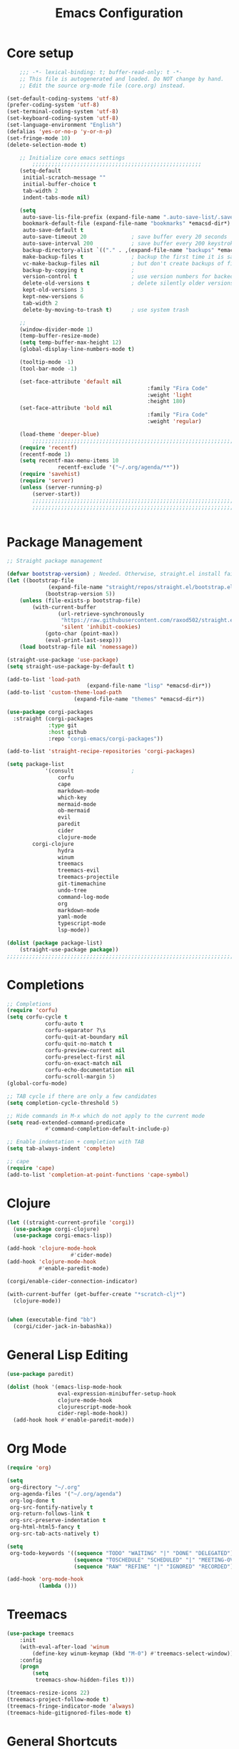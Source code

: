 #+TITLE: Emacs Configuration
#+PROPERTY: header-args:emacs-lisp :tangle ~/.emacs.d/init.el

* Core setup

#+BEGIN_SRC emacs-lisp
	;;; -*- lexical-binding: t; buffer-read-only: t -*-
	;; This file is autogenerated and loaded. Do NOT change by hand.
	;; Edit the source org-mode file (core.org) instead.

(set-default-coding-systems 'utf-8)
(prefer-coding-system 'utf-8)
(set-terminal-coding-system 'utf-8)
(set-keyboard-coding-system 'utf-8)
(set-language-environment "English")
(defalias 'yes-or-no-p 'y-or-n-p)
(set-fringe-mode 10)
(delete-selection-mode t)

	;; Initialize core emacs settings
		;;;;;;;;;;;;;;;;;;;;;;;;;;;;;;;;;;;;;;;;;;;;;;;;;;;;;
	(setq-default
	 initial-scratch-message ""
	 initial-buffer-choice t
	 tab-width 2
	 indent-tabs-mode nil)

	(setq
	 auto-save-lis-file-prefix (expand-file-name ".auto-save-list/.saves-" *emacsd-dir*)
	 bookmark-default-file (expand-file-name "bookmarks" *emacsd-dir*)
	 auto-save-default t
	 auto-save-timeout 20              ; save buffer every 20 seconds
	 auto-save-interval 200            ; save buffer every 200 keystrokes
	 backup-directory-alist `(("." . ,(expand-file-name "backups" *emacsd-dir*)))
	 make-backup-files t               ; backup the first time it is saved
	 vc-make-backup-files nil          ; but don't create backups of files in version control
	 backup-by-copying t               ; 
	 version-control t                 ; use version numbers for backed up files
	 delete-old-versions t             ; delete silently older versions
	 kept-old-versions 3
	 kept-new-versions 6
	 tab-width 2
	 delete-by-moving-to-trash t)      ; use system trash

	;;
	(window-divider-mode 1)
	(temp-buffer-resize-mode)
	(setq temp-buffer-max-height 12)
	(global-display-line-numbers-mode t)

	(tooltip-mode -1)
	(tool-bar-mode -1)

	(set-face-attribute 'default nil
											:family "Fira Code"
											:weight 'light
											:height 180)
	(set-face-attribute 'bold nil
											:family "Fira Code"
											:weight 'regular)

	(load-theme 'deeper-blue)
		;;;;;;;;;;;;;;;;;;;;;;;;;;;;;;;;;;;;;;;;;;;;;;;;;;;;;;;;;;;;;;;;;;;;;;;;;
	(require 'recentf)
	(recentf-mode 1)
	(setq recentf-max-menu-items 10
				recentf-exclude '("~/.org/agenda/**"))
	(require 'savehist)
	(require 'server)
	(unless (server-running-p)
		(server-start))
		;;;;;;;;;;;;;;;;;;;;;;;;;;;;;;;;;;;;;;;;;;;;;;;;;;;;;;;;;;;;;;;;;;;;;;;;;
		;;;;;;;;;;;;;;;;;;;;;;;;;;;;;;;;;;;;;;;;;;;;;;;;;;;;;;;;;;;;;;;;;;;;;;;;;


	#+END_SRC

* Package Management
#+BEGIN_SRC emacs-lisp
;; Straight package management

(defvar bootstrap-version) ; Needed. Otherwise, straight.el install fails on first run
(let ((bootstrap-file
			 (expand-file-name "straight/repos/straight.el/bootstrap.el" *emacsd-dir*))
			(bootstrap-version 5))
	(unless (file-exists-p bootstrap-file)
		(with-current-buffer
				(url-retrieve-synchronously
				 "https://raw.githubusercontent.com/raxod502/straight.el/develop/install.el"
				 'silent 'inhibit-cookies)
			(goto-char (point-max))
			(eval-print-last-sexp)))
	(load bootstrap-file nil 'nomessage))

(straight-use-package 'use-package)
(setq straight-use-package-by-default t)

(add-to-list 'load-path
						 (expand-file-name "lisp" *emacsd-dir*))
(add-to-list 'custom-theme-load-path
				     (expand-file-name "themes" *emacsd-dir*))

(use-package corgi-packages
  :straight (corgi-packages
             :type git
             :host github
             :repo "corgi-emacs/corgi-packages"))

(add-to-list 'straight-recipe-repositories 'corgi-packages)

(setq package-list
			'(consult                  ;
				corfu
				cape
				markdown-mode
				which-key
				mermaid-mode
				ob-mermaid
				evil
				paredit
				cider
				clojure-mode
        corgi-clojure
				hydra
				winum
				treemacs
				treemacs-evil
				treemacs-projectile
				git-timemachine
				undo-tree
				command-log-mode
				org
				markdown-mode
				yaml-mode
				typescript-mode
				lsp-mode))

(dolist (package package-list)
	(straight-use-package package))
;;;;;;;;;;;;;;;;;;;;;;;;;;;;;;;;;;;;;;;;;;;;;;;;;;;;;;;;;;;;;;;;;;;;;;;;;
	#+END_SRC

* Completions
	
#+BEGIN_SRC emacs-lisp
;; Completions
(require 'corfu)
(setq corfu-cycle t
			corfu-auto t
			corfu-separator ?\s
			corfu-quit-at-boundary nil
			corfu-quit-no-match t
			corfu-preview-current nil
			corfu-preselect-first nil
			corfu-on-exact-match nil
			corfu-echo-documentation nil
			corfu-scroll-margin 5)
(global-corfu-mode)

;; TAB cycle if there are only a few candidates
(setq completion-cycle-threshold 5)

;; Hide commands in M-x which do not apply to the current mode
(setq read-extended-command-predicate
			#'command-completion-default-include-p)

;; Enable indentation + completion with TAB
(setq tab-always-indent 'complete)

;; cape
(require 'cape)
(add-to-list 'completion-at-point-functions 'cape-symbol)

#+END_SRC

* Clojure

#+BEGIN_SRC emacs-lisp
(let ((straight-current-profile 'corgi))
  (use-package corgi-clojure)
  (use-package corgi-emacs-lisp))

(add-hook 'clojure-mode-hook
					#'cider-mode)
(add-hook 'clojure-mode-hook
          #'enable-paredit-mode)

(corgi/enable-cider-connection-indicator)

(with-current-buffer (get-buffer-create "*scratch-clj*")
  (clojure-mode))


(when (executable-find "bb")
  (corgi/cider-jack-in-babashka))
#+END_SRC

* General Lisp Editing
#+BEGIN_SRC emacs-lisp
(use-package paredit)

(dolist (hook '(emacs-lisp-mode-hook
                eval-expression-minibuffer-setup-hook
                clojure-mode-hook
                clojurescript-mode-hook
                cider-repl-mode-hook))
  (add-hook hook #'enable-paredit-mode))
#+END_SRC

* Org Mode

#+BEGIN_SRC emacs-lisp
(require 'org)

(setq
 org-directory "~/.org"
 org-agenda-files '("~/.org/agenda")
 org-log-done t
 org-src-fontify-natively t
 org-return-follows-link t
 org-src-preserve-indentation t
 org-html-html5-fancy t
 org-src-tab-acts-natively t)

(setq
 org-todo-keywords '((sequence "TODO" "WAITING" "|" "DONE" "DELEGATED")
                     (sequence "TOSCHEDULE" "SCHEDULED" "|" "MEETING-OVER")
                     (sequence "RAW" "REFINE" "|" "IGNORED" "RECORDED")))

(add-hook 'org-mode-hook
          (lambda ()))
#+END_SRC

* Treemacs
#+BEGIN_SRC emacs-lisp
(use-package treemacs
	:init
	(with-eval-after-load 'winum
		(define-key winum-keymap (kbd "M-0") #'treemacs-select-window))
	:config
	(progn
		(setq
		 treemacs-show-hidden-files t)))

(treemacs-resize-icons 22)
(treemacs-project-follow-mode t)
(treemacs-fringe-indicator-mode 'always)
(treemacs-hide-gitignored-files-mode t)
#+END_SRC
* General Shortcuts

#+BEGIN_SRC emacs-lisp
;; General shortcuts (and related custom functions)

(global-undo-tree-mode t)
(use-package hydra)

(global-unset-key (kbd "C-z"))
(global-unset-key (kbd "s-z"))

(defun my/toggle-window-dedicated ()
	"Toggle whether the current active window is dedicated or not"
	(interactive)
	(message
	 (if (let (window (get-buffer-window (current-buffer)))
				 (set-window-dedicated-p window (not (window-dedicated-p window))))
			 "Window '%s' is dedicated"
		 "Window '%s' is normal")
	 (current-buffer))
	(force-window-update))

(defun my/iterm-here ()
	(interactive)
	(shell-command "open -a iTerm $PWD"))

(keymap-global-set "M-`" #'other-window)
(keymap-global-set "M-<return>" #'toggle-frame-maximized)
(keymap-global-set "M-s-1" #'my/toggle-window-dedicated)
(keymap-global-set "C-c i" #'my/iterm-here)
(keymap-global-set "M-s-<left>" 'windmove-left)
(keymap-global-set "M-s-<right>" 'windmove-right)
(keymap-global-set "M-s-<up>" 'windmove-up)
(keymap-global-set "M-s-<down>" 'windmove-down)
(keymap-global-set "C-x C-z" 'evil-mode)
(keymap-global-set "C-c a" 'org-agenda)
(keymap-global-set "C-c l" 'org-store-link)
(keymap-global-set "C-c t" 'treemacs)

(require 'which-key)
(which-key-mode)
#+end_src
